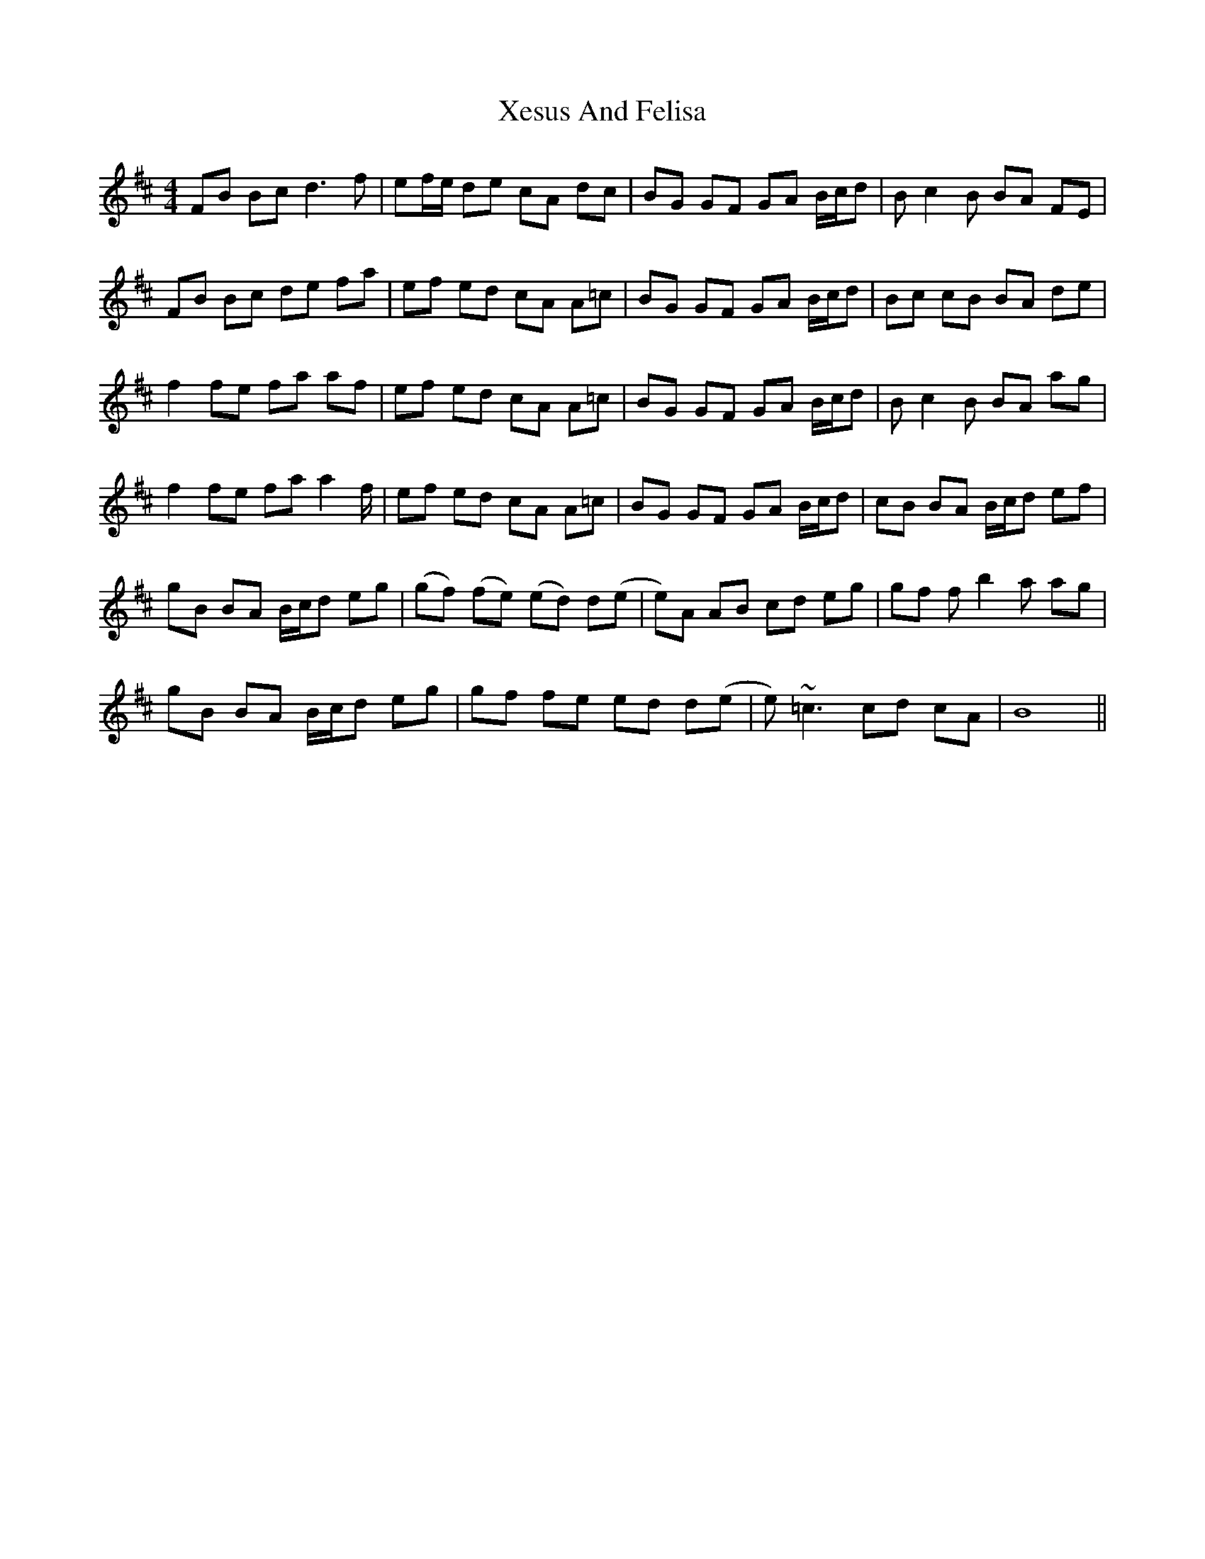 X: 43402
T: Xesus And Felisa
R: reel
M: 4/4
K: Bminor
FB Bc d3 f|ef/e/ de cA dc|BG GF GA B/c/d|B c2 B BA FE|
FB Bc de fa|ef ed cA A=c|BG GF GA B/c/d|Bc cB BA de|
f2 fe fa af|ef ed cA A=c|BG GF GA B/c/d|B c2 B BA ag|
f2 fe fa a2 f/|ef ed cA A=c|BG GF GA B/c/d|cB BA B/c/d ef|
gB BA B/c/d eg|(gf) (fe) (ed) d(e|e)A AB cd eg|gf f b2 a ag|
gB BA B/c/d eg|gf fe ed d(e|e)~=c3 cd cA|B8||

